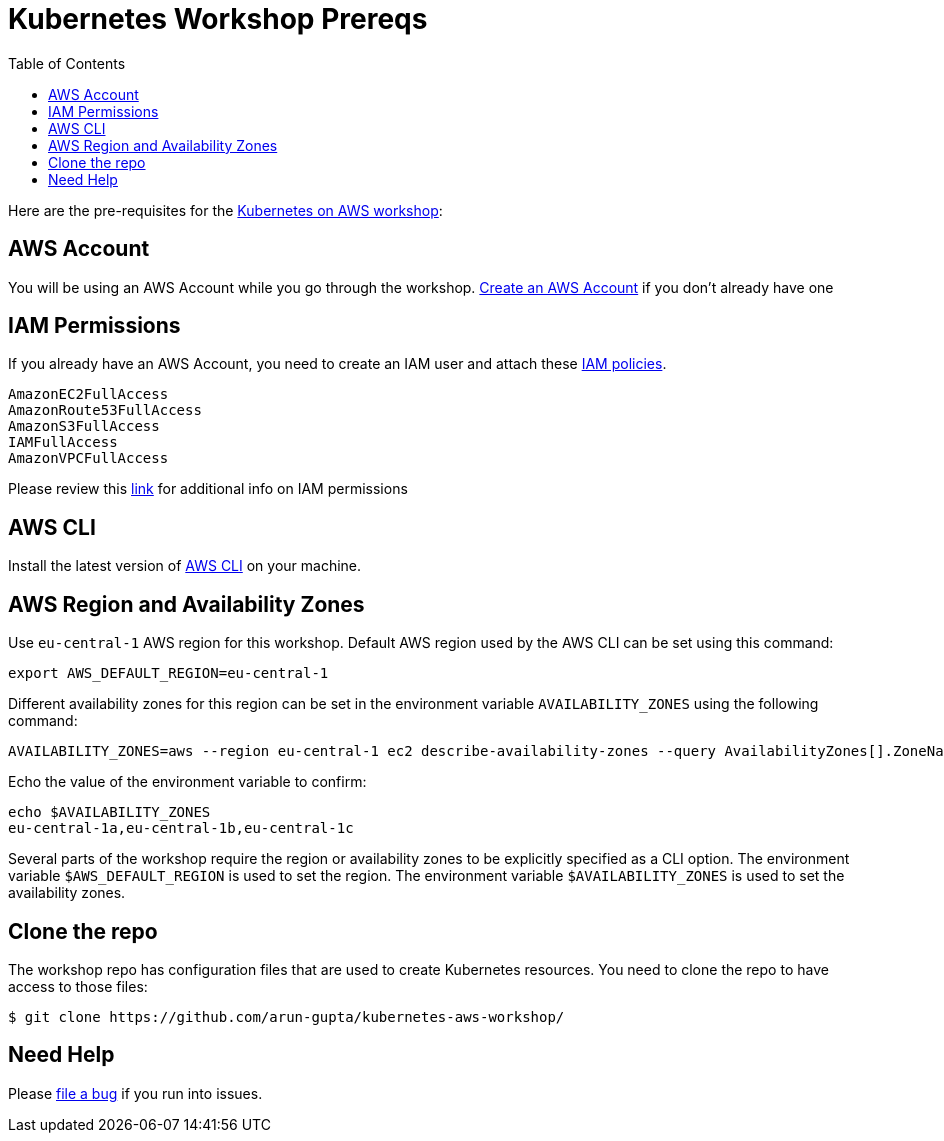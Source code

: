 = Kubernetes Workshop Prereqs
:toc:

Here are the pre-requisites for the link:readme.adoc[Kubernetes on AWS workshop]:

== AWS Account

You will be using an AWS Account while you go through the workshop. link:http://docs.aws.amazon.com/AmazonSimpleDB/latest/DeveloperGuide/AboutAWSAccounts.html[Create an AWS Account] if you don't already have one

== IAM Permissions

If you already have an AWS Account, you need to create an IAM user and attach these http://docs.aws.amazon.com/IAM/latest/UserGuide/reference_policies.html[IAM policies].

    AmazonEC2FullAccess
    AmazonRoute53FullAccess
    AmazonS3FullAccess
    IAMFullAccess
    AmazonVPCFullAccess

Please review this link:https://github.com/kubernetes/kops/blob/master/docs/aws.md#setup-iam-user[link]
for additional info on IAM permissions

== AWS CLI

Install the latest version of http://docs.aws.amazon.com/cli/latest/userguide/installing.html[AWS CLI]
on your machine.

== AWS Region and Availability Zones

Use `eu-central-1` AWS region for this workshop. Default AWS region used by the AWS CLI can be set using this command:

    export AWS_DEFAULT_REGION=eu-central-1

Different availability zones for this region can be set in the environment variable `AVAILABILITY_ZONES` using the following command:

    AVAILABILITY_ZONES=aws --region eu-central-1 ec2 describe-availability-zones --query AvailabilityZones[].ZoneName --output text | awk -v OFS="," '$1=$1'

Echo the value of the environment variable to confirm:

    echo $AVAILABILITY_ZONES
    eu-central-1a,eu-central-1b,eu-central-1c

Several parts of the workshop require the region or availability zones to be explicitly specified as a CLI option. The environment variable `$AWS_DEFAULT_REGION` is used to set the region. The environment variable `$AVAILABILITY_ZONES` is used to set the availability zones.

== Clone the repo

The workshop repo has configuration files that are used to create Kubernetes resources. You need to clone the repo to have access to those files:

	$ git clone https://github.com/arun-gupta/kubernetes-aws-workshop/

== Need Help

Please https://github.com/arun-gupta/kubernetes-aws-workshop/issues[file a bug] if you run into issues.
